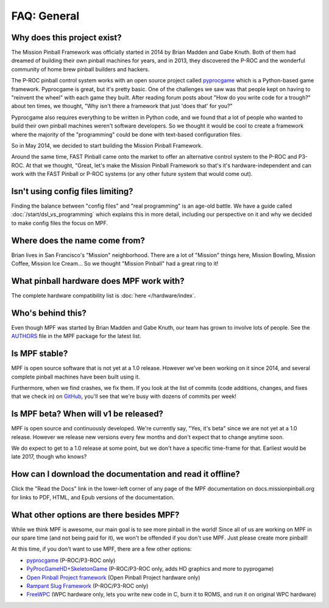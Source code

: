 FAQ: General
============

Why does this project exist?
----------------------------

The Mission Pinball Framework was officially started in 2014 by Brian Madden and Gabe Knuth. Both of
them had dreamed of building their own pinball machines for years, and in 2013, they discovered the
P-ROC and the wonderful community of home brew pinball builders and hackers.

The P-ROC pinball control system works with an open source project called `pyprocgame <http://www.pinballcontrollers.com/forum/index.php?board=9.0>`_
which is a Python-based game framework. Pyprocgame is great, but it's pretty basic. One of the challenges
we saw was that people kept on having to "reinvent the wheel" with each game they built. After reading
forum posts about "How do you write code for a trough?" about ten times, we thought, "Why isn't there a
framework that just 'does that' for you?"

Pyprocgame also requires everything to be written in Python code, and we found that a lot of people who
wanted to build their own pinball machines weren't software developers. So we thought it would be cool
to create a framework where the majority of the "programming" could be done with text-based configuration
files.

So in May 2014, we decided to start building the Mission Pinball Framework.

Around the same time, FAST Pinball came onto the market to offer an alternative control system to the
P-ROC and P3-ROC. At that we thought, "Great, let's make the Mission Pinball Framework so that's it's
hardware-independent and can work with the FAST Pinball or P-ROC systems (or any other future system
that would come out).

Isn't using config files limiting?
----------------------------------

Finding the balance between "config files" and "real programming" is an age-old battle. We have a guide
called :doc:`/start/dsl_vs_programming` which explains this in more detail, including our perspective on
it and why we decided to make config files the focus on MPF.

Where does the name come from?
------------------------------

Brian lives in San Francisco's "Mission" neighborhood. There are a lot of "Mission" things here, Mission
Bowling, Mission Coffee, Mission Ice Cream... So we thought "Mission Pinball" had a great ring to it!

What pinball hardware does MPF work with?
-----------------------------------------

The complete hardware compatibility list is :doc:`here </hardware/index`.

Who's behind this?
------------------

Even though MPF was started by Brian Madden and Gabe Knuth, our team has grown to involve lots of
people. See the `AUTHORS <https://github.com/missionpinball/mpf/blob/dev/AUTHORS>`_ file in the MPF
package for the latest list.

Is MPF stable?
--------------

MPF is open source software that is not yet at a 1.0 release. However we've been working on it since
2014, and several complete pinball machines have been built using it.

Furthermore, when we find crashes, we fix them. If you look at the list of commits (code
additions, changes, and fixes that we check in) on `GitHub <https://github.com/missionpinball/mpf/commits/dev>`_,
you'll see that we're busy with dozens of commits per week!

Is MPF beta? When will v1 be released?
--------------------------------------

MPF is open source and continuously developed. We're currently say, "Yes, it's beta" since we are not
yet at a 1.0 release. However we release new versions every few months and don't expect that to change
anytime soon.

We do expect to get to a 1.0 release at some point, but we don't have a specific time-frame for that.
Earliest would be late 2017, though who knows?

How can I download the documentation and read it offline?
---------------------------------------------------------

Click the "Read the Docs" link in the lower-left corner of any page of the MPF documentation on
docs.missionpinball.org for links to PDF, HTML, and Epub versions of the documentation.

What other options are there besides MPF?
-----------------------------------------

While we think MPF is awesome, our main goal is to see more pinball in the world! Since all of us are
working on MPF in our spare time (and not being paid for it), we won't be offended if you don't use
MPF. Just please create more pinball!

At this time, if you don't want to use MPF, there are a few other options:

* `pyprocgame <http://www.pinballcontrollers.com/forum/index.php?board=9.0>`_ (P-ROC/P3-ROC only)
* `PyProcGameHD+SkeletonGame <http://mjocean.github.io/PyProcGameHD-SkeletonGame/>`_ (P-ROC/P3-ROC only, adds HD graphics and more to pyprogame)
* `Open Pinball Project framework <https://openpinballproject.wordpress.com/>`_ (Open Pinball Project hardware only)
* `Rampant Slug Framework <http://rampantslug.com.au/#pinball>`_ (P-ROC/P3-ROC only)
* `FreeWPC <https://github.com/bcd/freewpc>`_ (WPC hardware only, lets you write new code in C, burn it to ROMS, and run it on original WPC hardware)

